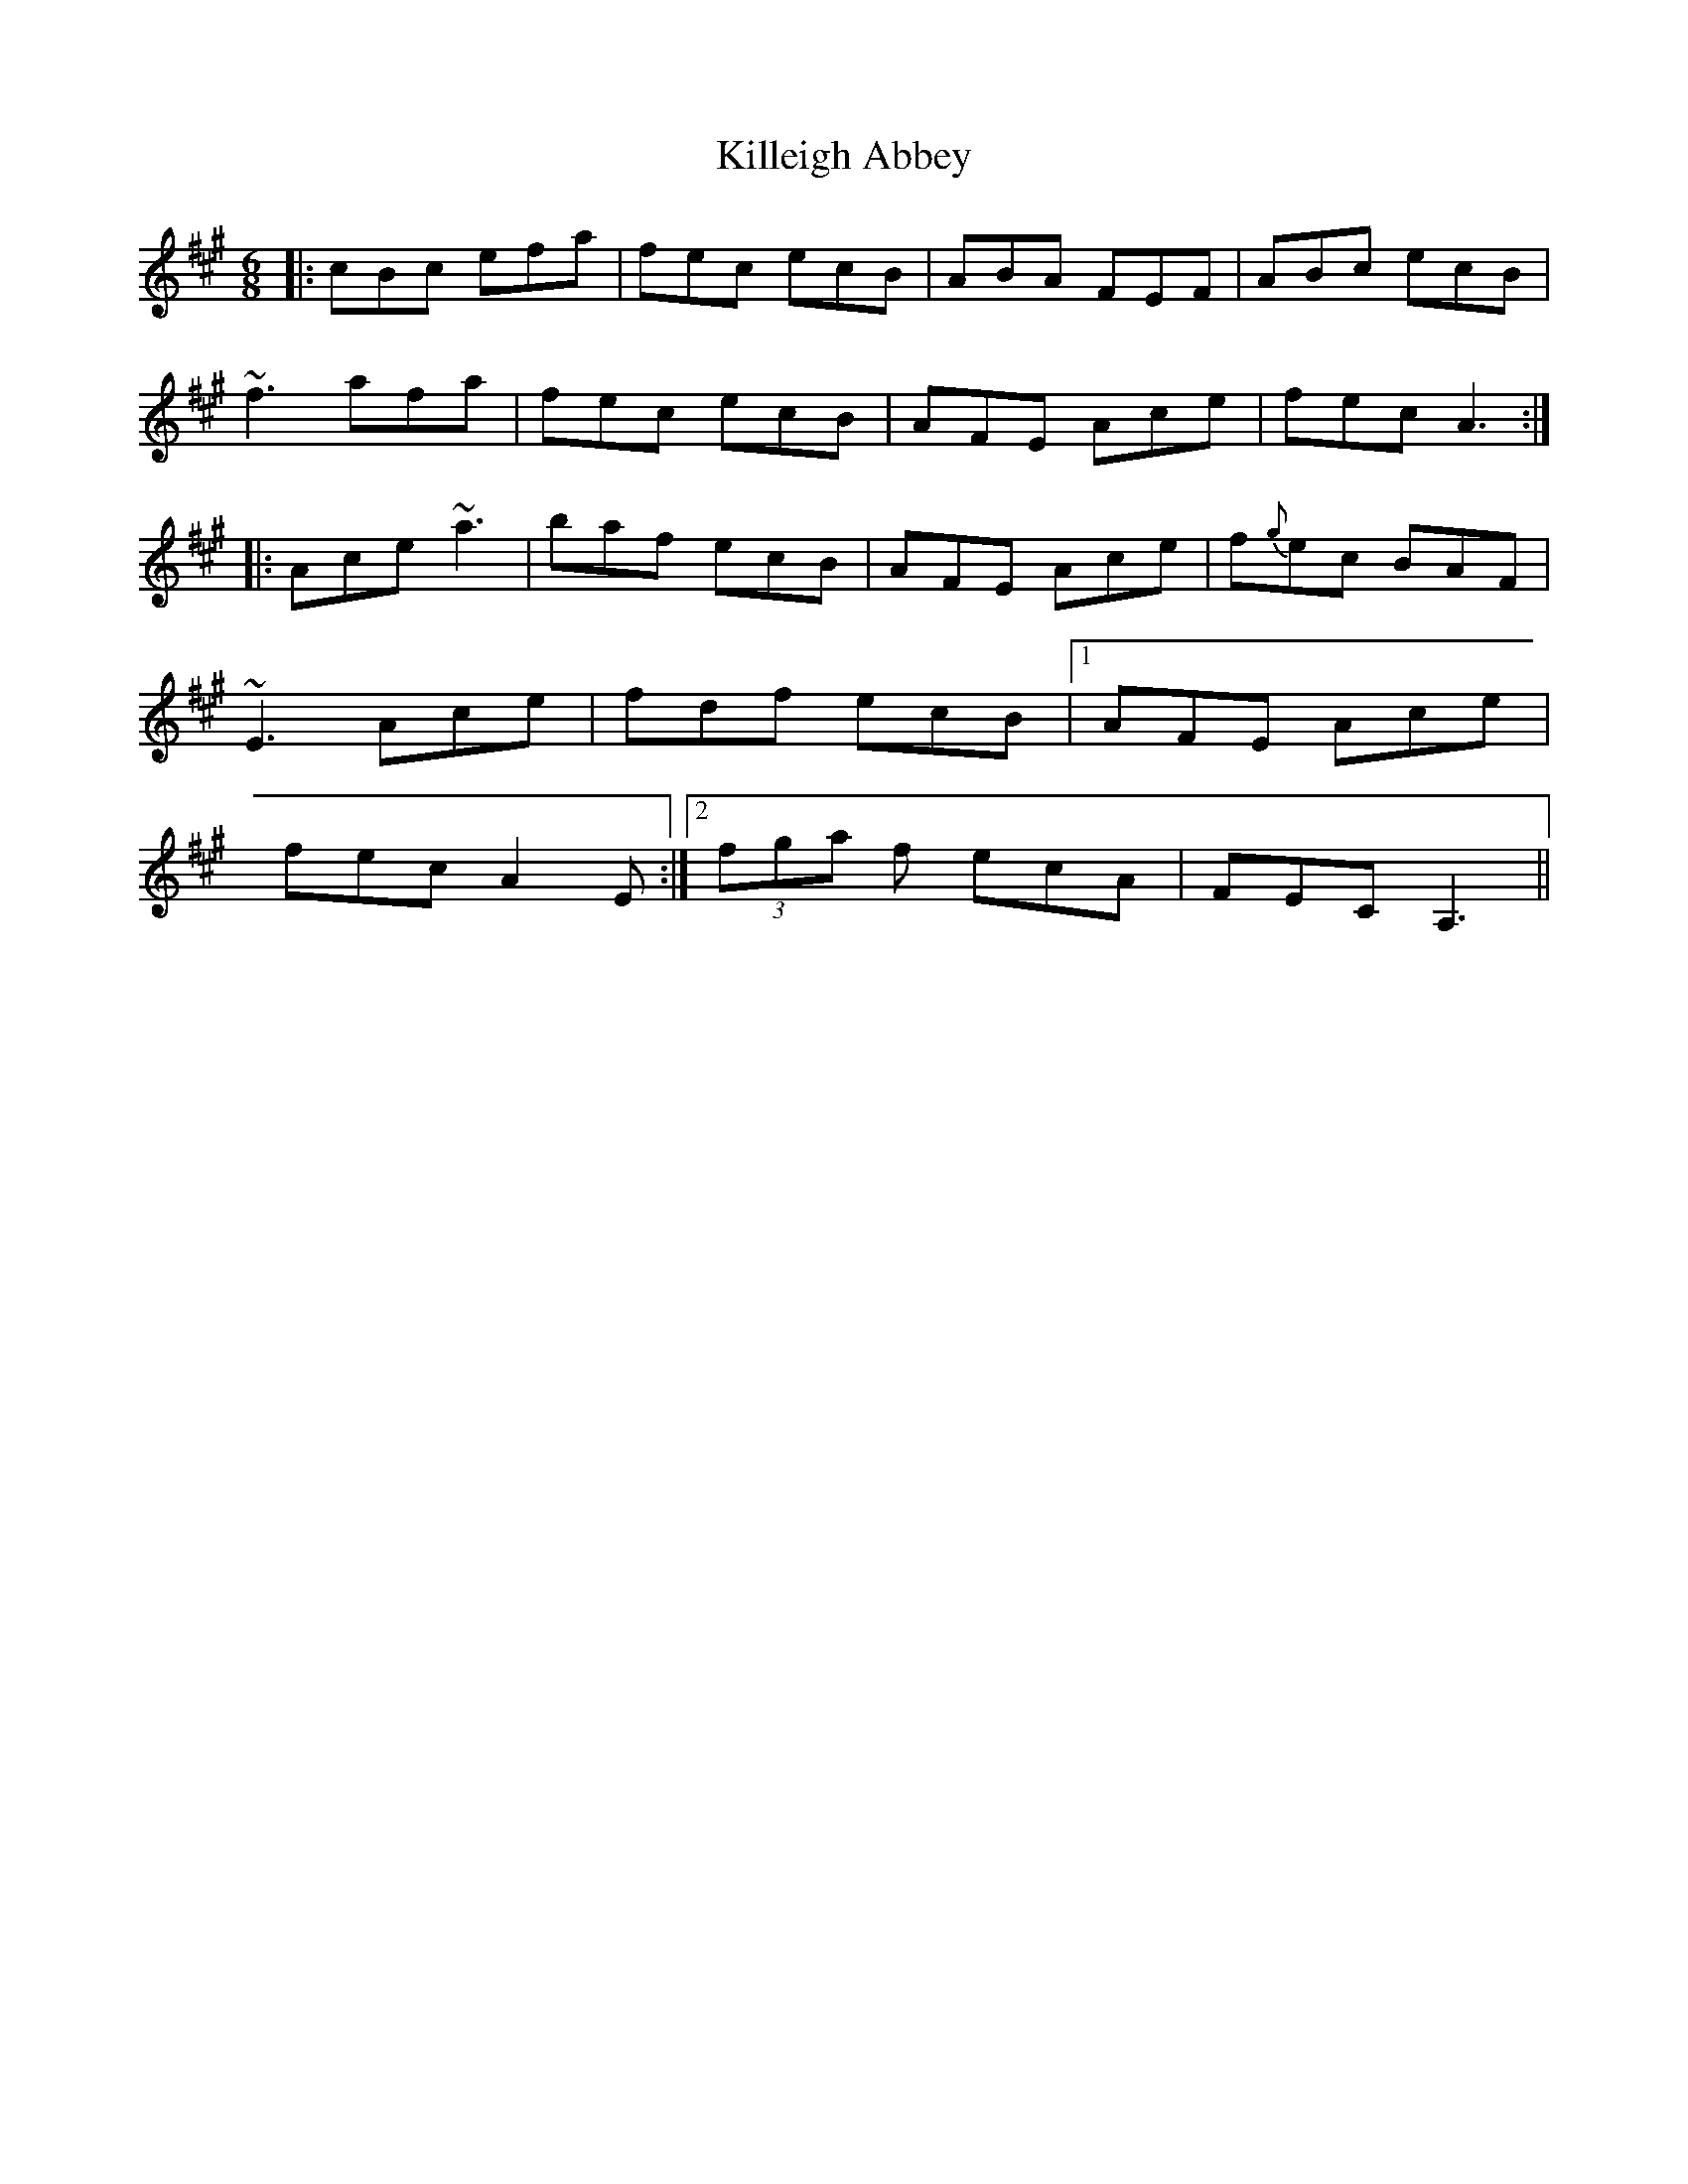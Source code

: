 X: 21640
T: Killeigh Abbey
R: jig
M: 6/8
K: Amajor
|:cBc efa|fec ecB|ABA FEF|ABc ecB|
~f3 afa|fec ecB|AFE Ace|fec A3:|
|:Ace ~a3|baf ecB|AFE Ace|f{g}ec BAF|
~E3 Ace|fdf ecB|1 AFE Ace|
fec A2E:|2 (3fga f ecA|FEC A,3||

